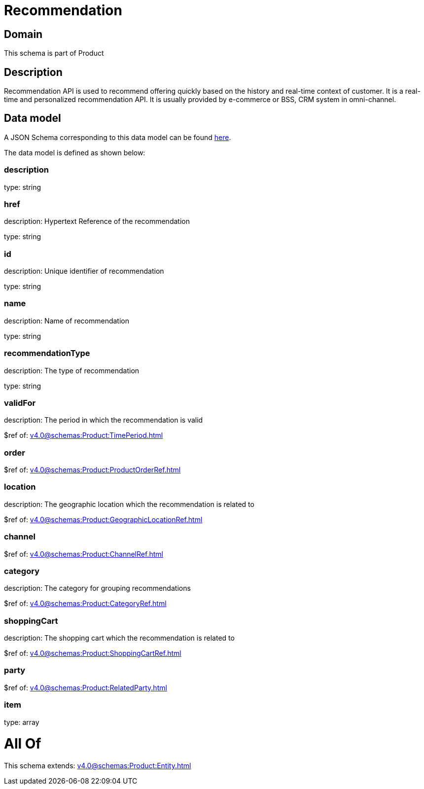 = Recommendation

[#domain]
== Domain

This schema is part of Product

[#description]
== Description

Recommendation API is used to recommend offering quickly based on the history and real-time context of customer. It is a real-time and personalized recommendation API. It is usually provided by e-commerce or BSS, CRM system in omni-channel.


[#data_model]
== Data model

A JSON Schema corresponding to this data model can be found https://tmforum.org[here].

The data model is defined as shown below:


=== description
type: string


=== href
description: Hypertext Reference of the recommendation

type: string


=== id
description: Unique identifier of recommendation

type: string


=== name
description: Name of recommendation

type: string


=== recommendationType
description: The type of recommendation

type: string


=== validFor
description: The period in which the recommendation is valid

$ref of: xref:v4.0@schemas:Product:TimePeriod.adoc[]


=== order
$ref of: xref:v4.0@schemas:Product:ProductOrderRef.adoc[]


=== location
description: The geographic location which the recommendation is related to

$ref of: xref:v4.0@schemas:Product:GeographicLocationRef.adoc[]


=== channel
$ref of: xref:v4.0@schemas:Product:ChannelRef.adoc[]


=== category
description: The category for grouping recommendations

$ref of: xref:v4.0@schemas:Product:CategoryRef.adoc[]


=== shoppingCart
description: The shopping cart which the recommendation is related to

$ref of: xref:v4.0@schemas:Product:ShoppingCartRef.adoc[]


=== party
$ref of: xref:v4.0@schemas:Product:RelatedParty.adoc[]


=== item
type: array


= All Of 
This schema extends: xref:v4.0@schemas:Product:Entity.adoc[]
